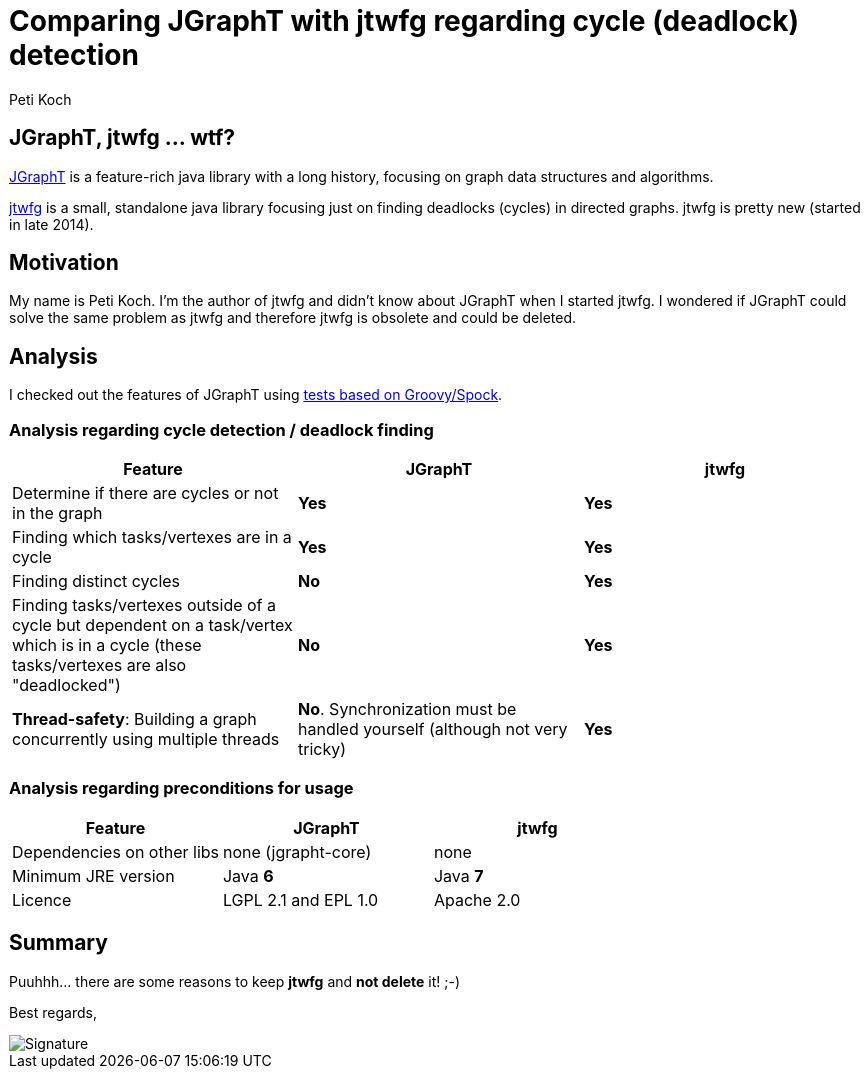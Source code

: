 = Comparing JGraphT with jtwfg regarding cycle (deadlock) detection
Peti Koch
:imagesdir: ./images

== JGraphT, jtwfg ... wtf?

https://github.com/jgrapht/jgrapht[JGraphT] is a feature-rich java library with a long history,
focusing on graph data structures and algorithms.

https://github.com/Petikoch/jtwfg[jtwfg] is a small, standalone java library focusing just on finding deadlocks (cycles)
in directed graphs. jtwfg is pretty new (started in late 2014).

== Motivation

My name is Peti Koch. I'm the author of jtwfg and didn't know about JGraphT when I started jtwfg.
I wondered if JGraphT could solve the same problem as jtwfg and therefore jtwfg is obsolete and could be deleted.

== Analysis

I checked out the features of JGraphT using link:src/test/groovy/ch/petikoch/examples/jgrapht/JGraphT_CycleDetection_Example.groovy[tests based on Groovy/Spock].

=== Analysis regarding cycle detection / deadlock finding

[cols="3*", options="header"]
|===
|Feature
|JGraphT
|jtwfg

|Determine if there are cycles or not in the graph
|*Yes*
|*Yes*

|Finding which tasks/vertexes are in a cycle
|*Yes*
|*Yes*

|Finding distinct cycles
|*No*
|*Yes*

|Finding tasks/vertexes outside of a cycle but dependent on a task/vertex which is in a cycle (these tasks/vertexes are also "deadlocked")
|*No*
|*Yes*

|*Thread-safety*: Building a graph concurrently using multiple threads
|*No*. Synchronization must be handled yourself (although not very tricky)
|*Yes*

|===


=== Analysis regarding preconditions for usage

[cols="3*", options="header"]
|===
|Feature
|JGraphT
|jtwfg

|Dependencies on other libs
|none (jgrapht-core)
|none

|Minimum JRE version
|Java *6*
|Java *7*

|Licence
|LGPL 2.1 and EPL 1.0
|Apache 2.0
|===


== Summary

Puuhhh... there are some reasons to keep *jtwfg* and *not delete* it! ;-)

Best regards,

image::Signature.jpg[]